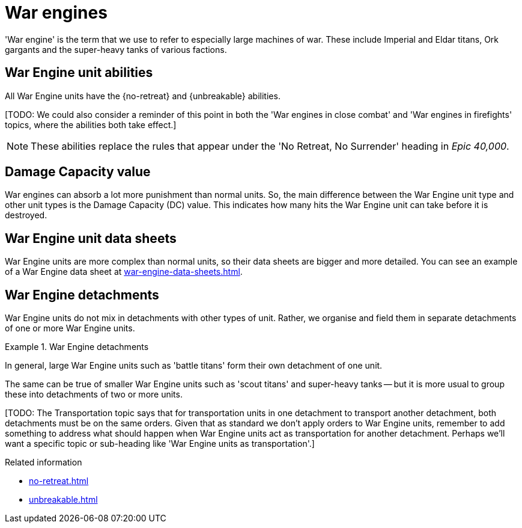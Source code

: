 = War engines

'War engine' is the term that we use to refer to especially large machines of war.
These include Imperial and Eldar titans, Ork gargants and the super-heavy tanks of various factions.

== War Engine unit abilities

All War Engine units have the {no-retreat} and {unbreakable} abilities.

{blank}[TODO: We could also consider a reminder of this point in both the 'War engines in close combat' and 'War engines in firefights' topics, where the abilities both take effect.]

[NOTE.e40k]
====
These abilities replace the rules that appear under the 'No Retreat, No Surrender' heading in _Epic 40,000_.
====

== Damage Capacity value

War engines can absorb a lot more punishment than normal units.
So, the main difference between the War Engine unit type and other unit types is the Damage Capacity (DC) value.
This indicates how many hits the War Engine unit can take before it is destroyed.

== War Engine unit data sheets

War Engine units are more complex than normal units, so their data sheets are bigger and more detailed.
You can see an example of a War Engine data sheet at xref:war-engine-data-sheets.adoc[].

== War Engine detachments

War Engine units do not mix in detachments with other types of unit.
Rather, we organise and field them in separate detachments of one or more War Engine units.

.War Engine detachments
====
In general, large War Engine units such as 'battle titans' form their own detachment of one unit.

The same can be true of smaller War Engine units such as 'scout titans' and super-heavy tanks -- but it is more usual to group these into detachments of two or more units.
====


{blank}[TODO: The Transportation topic says that for transportation units in one detachment to transport another detachment, both detachments must be on the same orders. Given that as standard we don't apply orders to War Engine units, remember to add something to address what should happen when War Engine units act as transportation for another detachment. Perhaps we'll want a specific topic or sub-heading like 'War Engine units as transportation'.]

.Related information
* xref:no-retreat.adoc[]
* xref:unbreakable.adoc[]